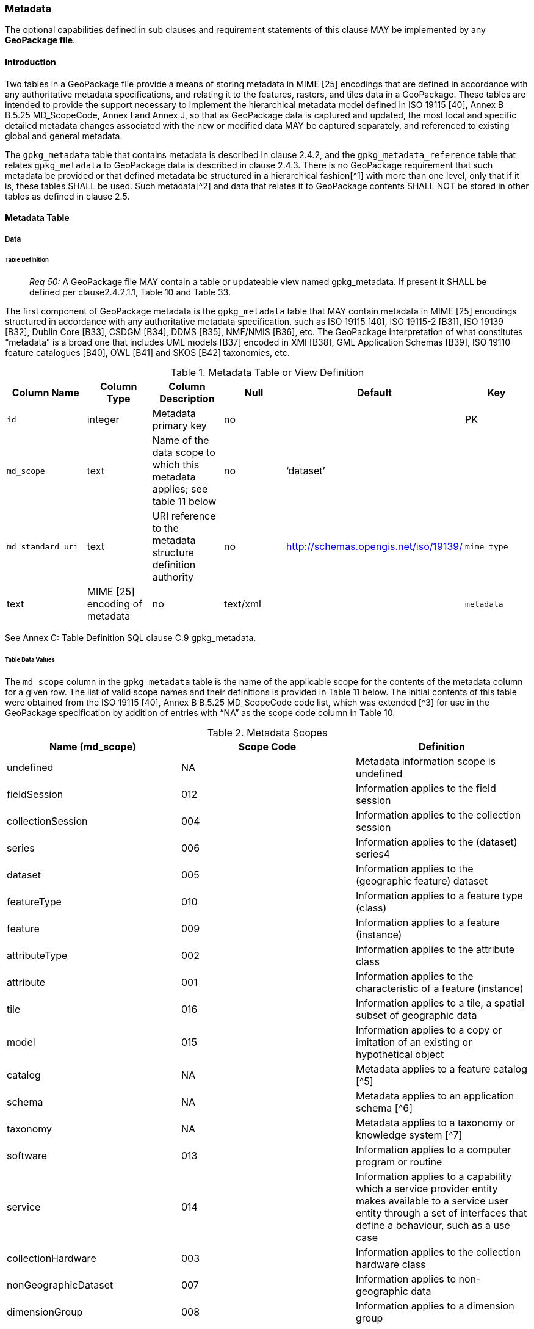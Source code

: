 === Metadata

The optional capabilities defined in sub clauses and requirement statements of this clause MAY be implemented by any
*GeoPackage file*.

==== Introduction

Two tables in a GeoPackage file provide a means of storing metadata in MIME [25] encodings that are defined in
accordance with any authoritative metadata specifications, and relating it to the features, rasters, and tiles data in a
GeoPackage. These tables are intended to provide the support necessary to implement the hierarchical metadata model
defined in ISO 19115 [40], Annex B B.5.25 MD_ScopeCode, Annex I and Annex J, so that as GeoPackage data is captured and
updated, the most local and specific detailed metadata changes associated with the new or modified data MAY be captured
separately, and referenced to existing global and general metadata.

The `gpkg_metadata` table that contains metadata is described in clause 2.4.2, and the `gpkg_metadata_reference` table
that relates `gpkg_metadata` to GeoPackage data is described in clause 2.4.3. There is no GeoPackage requirement that
such metadata be provided or that defined metadata be structured in a hierarchical fashion[^1] with more than one level,
only that if it is, these tables SHALL be used. Such metadata[^2] and data that relates it to GeoPackage contents SHALL
NOT be stored in other tables as defined in clause 2.5.

==== Metadata Table

===== Data

====== Table Definition

________________________________________________________________________________________________________________________
_Req 50:_ A GeoPackage file MAY contain a table or updateable view named gpkg_metadata. If present it SHALL be defined
per clause2.4.2.1.1, Table 10 and Table 33.
________________________________________________________________________________________________________________________

The first component of GeoPackage metadata is the `gpkg_metadata` table that MAY contain metadata in MIME [25] encodings
structured in accordance with any authoritative metadata specification, such as ISO 19115 [40], ISO 19115-2 [B31],
ISO 19139 [B32], Dublin Core [B33], CSDGM [B34], DDMS [B35], NMF/NMIS [B36], etc. The GeoPackage interpretation of what
constitutes “metadata” is a broad one that includes UML models [B37] encoded in XMI [B38], GML Application Schemas
[B39], ISO 19110 feature catalogues [B40], OWL [B41] and SKOS [B42] taxonomies, etc.

.Metadata Table or View Definition
[cols=",,,,,",options="header",]
|=======================================================================
|Column Name |Column Type |Column Description |Null |Default |Key
|`id` |integer |Metadata primary key |no | |PK
|`md_scope` |text |Name of the data scope to which this metadata applies; see table 11 below |no |‘dataset’ |
|`md_standard_uri` |text |URI reference to the metadata structure definition authority |no |http://schemas.opengis.net/iso/19139/
|`mime_type` |text |MIME [25] encoding of metadata |no |text/xml |
|`metadata` |text |metadata |no |’’
|=======================================================================

See Annex C: Table Definition SQL clause C.9 gpkg_metadata.

====== Table Data Values

The `md_scope` column in the `gpkg_metadata` table is the name of the applicable scope for the contents of the metadata
column for a given row. The list of valid scope names and their definitions is provided in Table 11 below. The initial
contents of this table were obtained from the ISO 19115 [40], Annex B B.5.25 MD_ScopeCode code list, which was extended
[^3] for use in the GeoPackage specification by addition of entries with “NA” as the scope code column in Table 10.

.Metadata Scopes
[cols=",,",options="header",]
|=======================================================================
|Name (md_scope) |Scope Code |Definition
|undefined |NA |Metadata information scope is undefined
|fieldSession |012 |Information applies to the field session
|collectionSession |004 |Information applies to the collection session
|series |006 |Information applies to the (dataset) series4
|dataset |005 |Information applies to the (geographic feature) dataset
|featureType |010 |Information applies to a feature type (class)
|feature |009 |Information applies to a feature (instance)
|attributeType |002 |Information applies to the attribute class
|attribute |001 |Information applies to the characteristic of a feature (instance)
|tile |016 |Information applies to a tile, a spatial subset of geographic data
|model |015 |Information applies to a copy or imitation of an existing or hypothetical object
|catalog |NA |Metadata applies to a feature catalog [^5]
|schema |NA |Metadata applies to an application schema [^6]
|taxonomy |NA |Metadata applies to a taxonomy or knowledge system [^7]
|software |013 |Information applies to a computer program or routine
|service |014 |Information applies to a capability which a service provider entity makes available to a service user entity through a set of interfaces that define a behaviour, such as a use case
|collectionHardware |003 |Information applies to the collection hardware class
|nonGeographicDataset |007 |Information applies to non-geographic data
|dimensionGroup |008 |Information applies to a dimension group
|=======================================================================

________________________________________________________________________________________________________________________
*Req 51:* Each `md_scope` column value in a `gpkg_metadata` table or updateable view SHALL be one of the name column
values from 11 in clause 2.4.2.1.2.
________________________________________________________________________________________________________________________

==== Metadata Reference Table

===== Data

====== Table Definition

________________________________________________________________________________________________________________________
*Req 52:* A GeoPackage file that contains a gpkg_metadata table SHALL contain a gpkg_metadata_reference table per clause
2.4.3.1.1, Table 12 and Table 34.
________________________________________________________________________________________________________________________

The second component of GeoPackage metadata is the `gpkg_metadata_reference` table that links metadata in the
`gpkg_metadata` table to data in the feature, and tiles tables defined in clauses 2.1.6 and 2.2.7. The
`gpkg_metadata_reference` table is not required to contain any rows.

.Metadata Reference Table or View Definition
[cols=",,,,,",options="header",]
|=======================================================================
|Column Name |Col Type |Column Description |Null |Default |Key
|`reference_scope` |text |Metadata reference scope; one of ‘geopackage’, ‘table’,‘column’, ’row’, ’row/col’ |no | |
|`table_name` |text |Name of the table to which this metadata reference applies, or NULL for reference_scope of ‘geopackage’. |yes | |
|`column_name` |text |Name of the column to which this metadata reference applies; NULL for `reference_scope` of ‘geopackage’,‘table’ or ‘row’, or the name of a column in the `table_name` table for `reference_scope` of ‘column’ or ‘row/col’ |yes | |
|`row_id_value`[^8] |integer |NULL for `reference_scope` of ‘geopackage’, ‘table’ or ‘column’, or the rowed of a row record in the `table_name` table for `reference_scope` of ‘row’ or ‘row/col’ |yes | |
|`timestamp` |text |timestamp value in ISO 8601 format as defined by the strftime function '%Y-%m-%dT%H:%M:%fZ' format string applied to the current time |no |strftime('%Y-%m-%dT%H:%M:%fZ', CURRENT_TIMESTAMP) |
|`md_file_id` |integer |`gpkg_metadata` table id column value for the metadata to which this `gpkg_metadata_reference` applies |no | |FK
|`md_parent_id` |integer |`gpkg_metadata` table id column value for the hierarchical parent `gpkg_metadata` for the `gpkg_metadata` to which this `gpkg_metadata_reference` applies, or NULL if `md_file_id` forms the root of a metadata hierarchy |yes | |FK
|=======================================================================

Every row in `gpkg_metadata_reference` that has null value as `md_parent_id` forms the root of a metadata hierarchy [^9].

See Annex C: Table Definition SQL clause C.10 `gpkg_metadata_reference`.

====== Table Data Values

________________________________________________________________________________________________________________________
*Req 53:* Every `gpkg_metadata_reference` table reference scope column value SHALL be one of ‘geopackage’, ‘table’,
‘column’, ’row’, ’row/col’.
________________________________________________________________________________________________________________________

________________________________________________________________________________________________________________________
*Req 54:* Every `gpkg_metadata_reference` table row with a `reference_scope` column value of ‘geopackage’ SHALL have a
`table_name` column value that is NULL. Every other `gpkg_metadata_reference` table row SHALL have a `table_name` column
value that references a value in the `gpkg_contents` `table_name` column.
________________________________________________________________________________________________________________________

________________________________________________________________________________________________________________________
*Req 55:* Every `gpkg_metadata_reference` table row with a `reference_scope` column value of ‘geopackage’,‘table’ or
‘row’ SHALL have a `column_name` column value that is NULL. Every other `gpkg_metadata_reference` table row SHALL have a
`column_name` column value that contains the name of a column in the SQLite table or view identified by the `table_name`
column value.
________________________________________________________________________________________________________________________

________________________________________________________________________________________________________________________
*Req 56:* Every `gpkg_metadata_reference` table row with a `reference_scope` column value of ‘geopackage’, ‘table’ or
‘column’ SHALL have a `row_id_value` column value that is NULL. Every other `gpkg_metadata_reference` table row SHALL
have a `row_id_value` column value that contains the ROWID of a row in the SQLite table or view identified by the
`table_name` column value.
________________________________________________________________________________________________________________________

________________________________________________________________________________________________________________________
*Req 57:* Every `gpkg_metadata_reference` table row timestamp column value SHALL be in ISO 8601 [41]format containing a
complete date plus UTC hours, minutes, seconds and a decimal fraction of a second, with a ‘Z’ (‘zulu’) suffix indicating
UTC.[^10]
________________________________________________________________________________________________________________________

________________________________________________________________________________________________________________________
*Req 58:* Every `gpkg_metadata_reference` table row `md_file_id` column value SHALL be an id column value from the
`gpkg_metadata` table.
________________________________________________________________________________________________________________________

________________________________________________________________________________________________________________________
*Req 59:* Every `gpkg_metadata_reference` table row `md_parent_id` column value that is NOT NULL SHALL be an id column
value from the `gpkg_metadata` table that is not equal to the `md_file_id` column value for that row.
________________________________________________________________________________________________________________________
